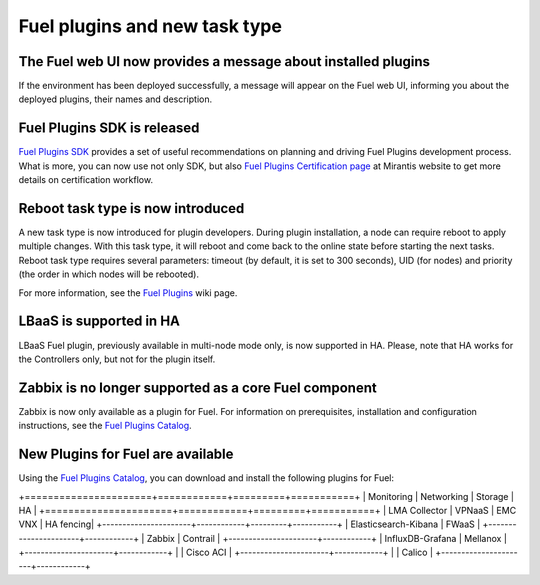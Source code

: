 
Fuel plugins and new task type
------------------------------

The Fuel web UI now provides a message about installed plugins
++++++++++++++++++++++++++++++++++++++++++++++++++++++++++++++

If the environment has been deployed successfully,
a message will appear on the Fuel web UI, informing you
about the deployed plugins, their names and description.


Fuel Plugins SDK is released
++++++++++++++++++++++++++++

`Fuel Plugins SDK <https://wiki.openstack.org/wiki/Fuel/Plugins>`_
provides a set of
useful recommendations on planning and driving
Fuel Plugins development process.
What is more, you can now use not only
SDK, but also
`Fuel Plugins Certification page <https://www.mirantis.com/partners/become-mirantis-technology-partner/fuel-plugin-development/fuel-plugin-certification/>`_ at Mirantis
website
to get more details on certification
workflow.

Reboot task type is now introduced
++++++++++++++++++++++++++++++++++

A new task type is now introduced for plugin developers.
During plugin installation, a node can require reboot to
apply multiple changes. With this task type,
it will reboot and come back to the online state
before starting the next tasks. Reboot task type
requires several parameters: timeout (by default, it is set to 300
seconds), UID (for nodes) and priority (the order in which nodes will
be rebooted).

For more information, see the
`Fuel Plugins <https://wiki.openstack.org/wiki/Fuel/Plugins#type:_reboot_parameter>`_ wiki page.

LBaaS is supported in HA
++++++++++++++++++++++++

LBaaS Fuel plugin, previously available
in multi-node mode only, is now supported
in HA. Please, note that HA works for the Controllers only,
but not for the plugin itself.

Zabbix is no longer supported as a core Fuel component
++++++++++++++++++++++++++++++++++++++++++++++++++++++

Zabbix is now only available as a plugin for Fuel.
For information on prerequisites, installation
and configuration instructions, see the `Fuel Plugins Catalog <https://software.mirantis.com/download-mirantis-openstack-fuel-plug-ins/>`_.

New Plugins for Fuel are available
++++++++++++++++++++++++++++++++++

Using the
`Fuel Plugins Catalog <https://software.mirantis.com/download-mirantis-openstack-fuel-plug-ins/>`_,
you can download and install the following
plugins for Fuel:

+======================+============+=========+===========+
|  Monitoring          | Networking | Storage | HA        |
+======================+============+=========+===========+
| LMA Collector        | VPNaaS     | EMC VNX | HA fencing|
+----------------------+------------+---------+-----------+
| Elasticsearch-Kibana | FWaaS      |
+----------------------+------------+
| Zabbix               | Contrail   |
+----------------------+------------+
| InfluxDB-Grafana     | Mellanox   |
+----------------------+------------+
|                      | Cisco ACI  |
+----------------------+------------+
|                      | Calico     |
+----------------------+------------+

